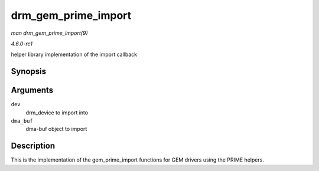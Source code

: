
.. _API-drm-gem-prime-import:

====================
drm_gem_prime_import
====================

*man drm_gem_prime_import(9)*

*4.6.0-rc1*

helper library implementation of the import callback


Synopsis
========

.. c:function:: struct drm_gem_object ⋆ drm_gem_prime_import( struct drm_device * dev, struct dma_buf * dma_buf )

Arguments
=========

``dev``
    drm_device to import into

``dma_buf``
    dma-buf object to import


Description
===========

This is the implementation of the gem_prime_import functions for GEM drivers using the PRIME helpers.
